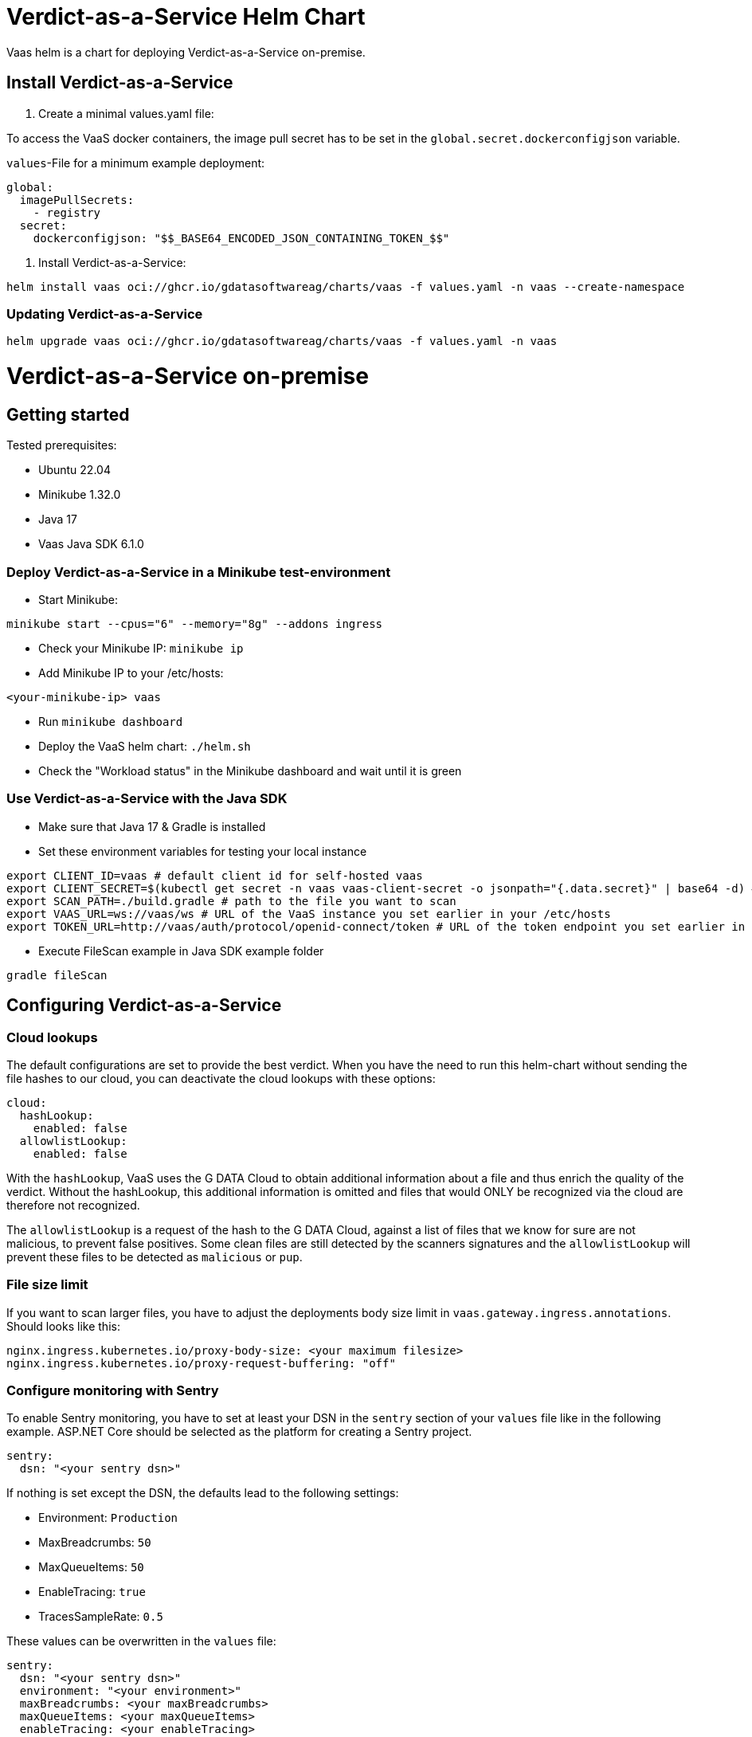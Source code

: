 = Verdict-as-a-Service Helm Chart
:doctype: book

Vaas helm is a chart for deploying Verdict-as-a-Service on-premise.

== Install Verdict-as-a-Service

. Create a minimal values.yaml file:

To access the VaaS docker containers, the image pull secret has to be set in the `global.secret.dockerconfigjson` variable.

`values`-File for a minimum example deployment:

[,yaml]
----
global:
  imagePullSecrets:
    - registry
  secret:
    dockerconfigjson: "$$_BASE64_ENCODED_JSON_CONTAINING_TOKEN_$$"
----

. Install Verdict-as-a-Service:

[,bash]
----
helm install vaas oci://ghcr.io/gdatasoftwareag/charts/vaas -f values.yaml -n vaas --create-namespace
----

=== Updating Verdict-as-a-Service

[,bash]
----
helm upgrade vaas oci://ghcr.io/gdatasoftwareag/charts/vaas -f values.yaml -n vaas
----

= Verdict-as-a-Service on-premise

== Getting started

Tested prerequisites:

* Ubuntu 22.04
* Minikube 1.32.0
* Java 17
* Vaas Java SDK 6.1.0

=== Deploy Verdict-as-a-Service in a Minikube test-environment

* Start Minikube:

[,bash]
----
minikube start --cpus="6" --memory="8g" --addons ingress
----

* Check your Minikube IP: `minikube ip`
* Add Minikube IP to your /etc/hosts:

----
<your-minikube-ip> vaas
----

* Run `minikube dashboard`
* Deploy the VaaS helm chart: `./helm.sh`
* Check the "Workload status" in the Minikube dashboard and wait until it is green

=== Use Verdict-as-a-Service with the Java SDK

* Make sure that Java 17 & Gradle is installed
* Set these environment variables for testing your local instance

[,bash]
----
export CLIENT_ID=vaas # default client id for self-hosted vaas
export CLIENT_SECRET=$(kubectl get secret -n vaas vaas-client-secret -o jsonpath="{.data.secret}" | base64 -d) # extracts the client secret from the k8s secret
export SCAN_PATH=./build.gradle # path to the file you want to scan
export VAAS_URL=ws://vaas/ws # URL of the VaaS instance you set earlier in your /etc/hosts
export TOKEN_URL=http://vaas/auth/protocol/openid-connect/token # URL of the token endpoint you set earlier in your /etc/hosts
----

* Execute FileScan example in Java SDK example folder

[,bash]
----
gradle fileScan
----

== Configuring Verdict-as-a-Service

=== Cloud lookups

The default configurations are set to provide the best verdict. When you have the need to run this helm-chart without sending the file hashes to our cloud, you can deactivate the cloud lookups with these options:

[,yaml]
----
cloud:
  hashLookup:
    enabled: false
  allowlistLookup:
    enabled: false
----

With the `hashLookup`, VaaS uses the G DATA Cloud to obtain additional information about a file and thus enrich the quality of the verdict. Without the hashLookup, this additional information is omitted and files that would ONLY be recognized via the cloud are therefore not recognized.

The `allowlistLookup` is a request of the hash to the G DATA Cloud, against a list of files that we know for sure are not malicious, to prevent false positives. Some clean files are still detected by the scanners signatures and the `allowlistLookup` will prevent these files to be detected as `malicious` or `pup`.

=== File size limit

If you want to scan larger files, you have to adjust the deployments body size limit in `vaas.gateway.ingress.annotations`. Should looks like this:

[,yaml]
----
nginx.ingress.kubernetes.io/proxy-body-size: <your maximum filesize>
nginx.ingress.kubernetes.io/proxy-request-buffering: "off"
----

=== Configure monitoring with Sentry

To enable Sentry monitoring, you have to set at least your DSN in the `sentry` section of your `values` file like in the following example.
ASP.NET Core should be selected as the platform for creating a Sentry project.

[,yaml]
----
sentry:
  dsn: "<your sentry dsn>"
----

If nothing is set except the DSN, the defaults lead to the following settings:

* Environment: `Production`
* MaxBreadcrumbs: `50`
* MaxQueueItems: `50`
* EnableTracing: `true`
* TracesSampleRate: `0.5`

These values can be overwritten in the `values` file:

[,yaml]
----
sentry:
  dsn: "<your sentry dsn>"
  environment: "<your environment>"
  maxBreadcrumbs: <your maxBreadcrumbs>
  maxQueueItems: <your maxQueueItems>
  enableTracing: <your enableTracing>
  tracesSampleRate: <your tracesSampleRate>
----

In addition, Sentry will always behave as follows:

* CaptureBlockingCalls: `true`
* AttachStacktrace: `true`
* ShutdownTimeout: `5s`
* SendDefaultPii: `false`
* MinimumBreadcrumbLevel: `Debug`
* MinimumEventLevel: `Warning`

=== Other values

| Parameter                                  | Description                                                                                                 | Value                            |
| ---------------------------- | ------------------------------------------------------------------------ | ---------------------- |
| `global.imagePullSecrets`                  | List of image pull secrets                                                                                  | `- name: registry`               |
| `global.secret.dockerconfigjson`           | Docker authentication configuration                                                                         | `""`                             |
| `cloud.hashLookup.enabled`                 | Enable/Disable the cloud hash lookup                                                                        | `true`                           |
| `cloud.allowlistLookup.enabled`            | Enable/Disable the cloud allowlist lookup                                                                   | `true`                           |
| `gateway.ingress.enabled`                  | Enable/Disable the Ingress resource                                                                         | `false`                          |
| `gateway.ingress.annotations`              | Additional annotations for Ingress                                                                          | `{}`                             |
| `gateway.ingress.hosts`                    | Hostnames and paths for Ingress                                                                             | `[]`                             |
| `gateway.ingress.tls`                      | TLS configuration for Ingress                                                                               | `[]`                             |
| `gateway.authentication.authority`         | Authority for authentication                                                                                | `""`                             |
| `gateway.nameOverride`                     | Overrides the application name                                                                              | `""`                             |
| `gateway.fullnameOverride`                 | Overrides the full name                                                                                     | `""`                             |
| `gateway.networkPolicy.enabled`            | Enable/Disable the default Network Policy                                                                   | `false`                          |
| `gateway.service.type`                     | Type of Kubernetes service                                                                                  | `""`                             |
| `gateway.service.http.port`                | HTTP port for the service                                                                                   | `8080`                           |
| `gateway.service.ws.port`                  | WebSocket port for the service                                                                              | `9090`                           |
| `gateway.podDisruptionBudget.minAvailable` | Minimum available pods in case of disruption                                                                | `1`                              |
| `gateway.replicaCount`                     | Number of replicas                                                                                          | `1`                              |
| `gateway.revisionHistoryLimit`             | Number of revisions in history                                                                              | `1`                              |
| `gateway.resources.limits.memory`          | Maximum memory usage                                                                                        | `512Mi`                          |
| `gateway.resources.requests.cpu`           | Requested CPU performance                                                                                   | `0.5`                            |
| `gateway.resources.requests.memory`        | Requested memory usage                                                                                      | `256Mi`                          |
| `gateway.containerSecurityContext.enabled` | Enable/Disable container security context                                                                   | `false`                          |
| `gateway.uploadUrl`                        | URL for the upload service                                                                                  | `+"http://localhost:8080/upload"+` |
| `gateway.podAnnotations`                   | Annotations for pods                                                                                        | `{}`                             |
| `gateway.nodeSelector`                     | Node labels for pod assignment                                                                              | `{}`                             |
| `gateway.affinity`                         | Affinity settings for pods                                                                                  | `{}`                             |
| `gateway.terminationGracePeriodSeconds`    | Max time in seconds for scans to complete                                                                   | `30`                             |
| `gdscan.nodeSelector`                      | gdscan node labels for pod assignment                                                                       | `{}`                             |
| `gdscan.replicaCount`                      | Number of replicas for the gdscan deployment                                                                | `1```                             |
| ``gdscan.terminationGracePeriodSeconds``     | Max time in seconds for scans to complete. Set to same value as ```gateway.terminationGracePeriodSeconds``` | ``30``                             |
| ``mini-identity-provider.nodeSelector``      | mini-identity-provider Node labels for pod assignment                                                       | ``{}`                             |

=== Production environment

In production you will have to configure a few values.

==== Ingress

The default hostname is "vaas". To change it and provide a tls configuration, add this to your values.yaml:

[,yaml]
----
mini-identity-provider:
  issuer: "http://vaas/auth"
  ingress:
    hosts:
    - host: vaas
      paths:
      - path: /auth(/|$)(.*)
        pathType: ImplementationSpecific
        service:
          name: provider
          port: 8080
    tls: []

gateway:
  ingress:
    hosts:
      - host: vaas
        paths:
          - path: /ws
            pathType: ImplementationSpecific
            service:
              name: gateway
              port: 9090
      - host: vaas
        paths:
          - path: /
            pathType: ImplementationSpecific
            service:
              name: gateway
              port: 8080
    tls: []
  uploadUrl: "http://vaas/upload"
----

Replace the "vaas" with your hostname in the following values:

* mini-identity-provider.issuer
* mini-identity-provider.ingress.hosts.0.host
* gateway.ingress.0.host
* gateway.ingress.1.host
* gateway.uploadUrl
